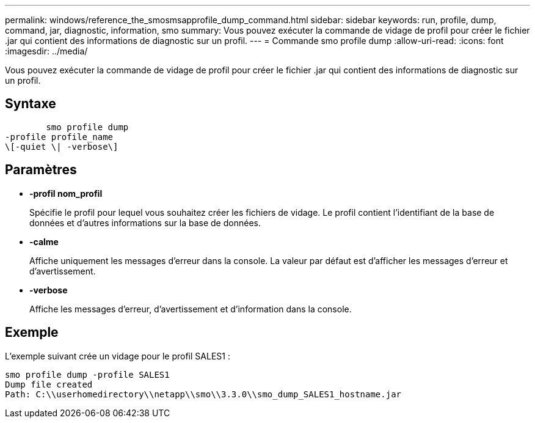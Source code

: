 ---
permalink: windows/reference_the_smosmsapprofile_dump_command.html 
sidebar: sidebar 
keywords: run, profile, dump, command, jar, diagnostic, information, smo 
summary: Vous pouvez exécuter la commande de vidage de profil pour créer le fichier .jar qui contient des informations de diagnostic sur un profil. 
---
= Commande smo profile dump
:allow-uri-read: 
:icons: font
:imagesdir: ../media/


[role="lead"]
Vous pouvez exécuter la commande de vidage de profil pour créer le fichier .jar qui contient des informations de diagnostic sur un profil.



== Syntaxe

[listing]
----

        smo profile dump
-profile profile_name
\[-quiet \| -verbose\]
----


== Paramètres

* *-profil nom_profil*
+
Spécifie le profil pour lequel vous souhaitez créer les fichiers de vidage. Le profil contient l'identifiant de la base de données et d'autres informations sur la base de données.

* *-calme*
+
Affiche uniquement les messages d'erreur dans la console. La valeur par défaut est d'afficher les messages d'erreur et d'avertissement.

* *-verbose*
+
Affiche les messages d'erreur, d'avertissement et d'information dans la console.





== Exemple

L'exemple suivant crée un vidage pour le profil SALES1 :

[listing]
----
smo profile dump -profile SALES1
Dump file created
Path: C:\\userhomedirectory\\netapp\\smo\\3.3.0\\smo_dump_SALES1_hostname.jar
----